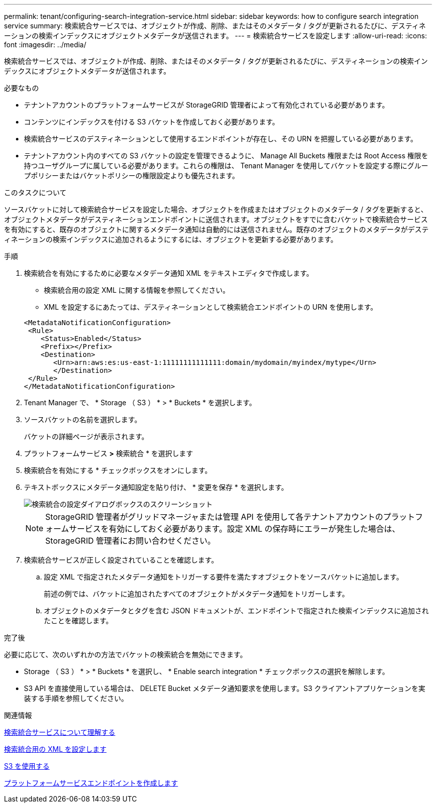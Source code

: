 ---
permalink: tenant/configuring-search-integration-service.html 
sidebar: sidebar 
keywords: how to configure search integration service 
summary: 検索統合サービスでは、オブジェクトが作成、削除、またはそのメタデータ / タグが更新されるたびに、デスティネーションの検索インデックスにオブジェクトメタデータが送信されます。 
---
= 検索統合サービスを設定します
:allow-uri-read: 
:icons: font
:imagesdir: ../media/


[role="lead"]
検索統合サービスでは、オブジェクトが作成、削除、またはそのメタデータ / タグが更新されるたびに、デスティネーションの検索インデックスにオブジェクトメタデータが送信されます。

.必要なもの
* テナントアカウントのプラットフォームサービスが StorageGRID 管理者によって有効化されている必要があります。
* コンテンツにインデックスを付ける S3 バケットを作成しておく必要があります。
* 検索統合サービスのデスティネーションとして使用するエンドポイントが存在し、その URN を把握している必要があります。
* テナントアカウント内のすべての S3 バケットの設定を管理できるように、 Manage All Buckets 権限または Root Access 権限を持つユーザグループに属している必要があります。これらの権限は、 Tenant Manager を使用してバケットを設定する際にグループポリシーまたはバケットポリシーの権限設定よりも優先されます。


.このタスクについて
ソースバケットに対して検索統合サービスを設定した場合、オブジェクトを作成またはオブジェクトのメタデータ / タグを更新すると、オブジェクトメタデータがデスティネーションエンドポイントに送信されます。オブジェクトをすでに含むバケットで検索統合サービスを有効にすると、既存のオブジェクトに関するメタデータ通知は自動的には送信されません。既存のオブジェクトのメタデータがデスティネーションの検索インデックスに追加されるようにするには、オブジェクトを更新する必要があります。

.手順
. 検索統合を有効にするために必要なメタデータ通知 XML をテキストエディタで作成します。
+
** 検索統合用の設定 XML に関する情報を参照してください。
** XML を設定するにあたっては、デスティネーションとして検索統合エンドポイントの URN を使用します。


+
[listing]
----
<MetadataNotificationConfiguration>
 <Rule>
    <Status>Enabled</Status>
    <Prefix></Prefix>
    <Destination>
       <Urn>arn:aws:es:us-east-1:11111111111111:domain/mydomain/myindex/mytype</Urn>
       </Destination>
 </Rule>
</MetadataNotificationConfiguration>
----
. Tenant Manager で、 * Storage （ S3 ） * > * Buckets * を選択します。
. ソースバケットの名前を選択します。
+
バケットの詳細ページが表示されます。

. プラットフォームサービス *>* 検索統合 * を選択します
. 検索統合を有効にする * チェックボックスをオンにします。
. テキストボックスにメタデータ通知設定を貼り付け、 * 変更を保存 * を選択します。
+
image::../media/tenant_bucket_search_integration_configuration.png[検索統合の設定ダイアログボックスのスクリーンショット]

+

NOTE: StorageGRID 管理者がグリッドマネージャまたは管理 API を使用して各テナントアカウントのプラットフォームサービスを有効にしておく必要があります。設定 XML の保存時にエラーが発生した場合は、 StorageGRID 管理者にお問い合わせください。

. 検索統合サービスが正しく設定されていることを確認します。
+
.. 設定 XML で指定されたメタデータ通知をトリガーする要件を満たすオブジェクトをソースバケットに追加します。
+
前述の例では、バケットに追加されたすべてのオブジェクトがメタデータ通知をトリガーします。

.. オブジェクトのメタデータとタグを含む JSON ドキュメントが、エンドポイントで指定された検索インデックスに追加されたことを確認します。




.完了後
必要に応じて、次のいずれかの方法でバケットの検索統合を無効にできます。

* Storage （ S3 ） * > * Buckets * を選択し、 * Enable search integration * チェックボックスの選択を解除します。
* S3 API を直接使用している場合は、 DELETE Bucket メタデータ通知要求を使用します。S3 クライアントアプリケーションを実装する手順を参照してください。


.関連情報
xref:understanding-search-integration-service.adoc[検索統合サービスについて理解する]

xref:configuration-xml-for-search-configuration.adoc[検索統合用の XML を設定します]

xref:../s3/index.adoc[S3 を使用する]

xref:creating-platform-services-endpoint.adoc[プラットフォームサービスエンドポイントを作成します]
